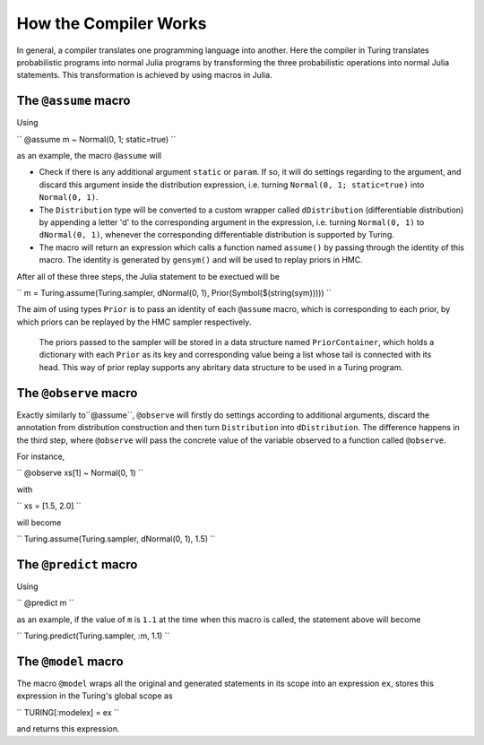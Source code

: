 How the Compiler Works
=========

In general, a compiler translates one programming language into another. Here the compiler in Turing translates probabilistic programs into normal Julia programs by transforming the three probabilistic operations into normal Julia statements. This transformation is achieved by using macros in Julia.

The ``@assume`` macro
---------

Using

``
@assume m ~ Normal(0, 1; static=true)
``

as an example, the macro ``@assume`` will

* Check if there is any additional argument ``static`` or ``param``. If so, it will do settings regarding to the argument, and discard this argument inside the distribution expression, i.e. turning ``Normal(0, 1; static=true)`` into ``Normal(0, 1)``.
* The ``Distribution`` type will be converted to a custom wrapper called ``dDistribution`` (differentiable distribution) by appending a letter 'd' to the corresponding argument in the expression, i.e. turning ``Normal(0, 1)`` to ``dNormal(0, 1)``, whenever the corresponding differentiable distribution is supported by Turing.
* The macro will return an expression which calls a function named ``assume()`` by passing through the identity of this macro. The identity is generated by ``gensym()`` and will be used to replay priors in HMC.

After all of these three steps, the Julia statement to be exectued will be

``
m = Turing.assume(Turing.sampler, dNormal(0, 1), Prior(Symbol($(string(sym)))))
``

The aim of using types ``Prior`` is to pass an identity of each ``@assume`` macro, which is corresponding to each prior, by which priors can be replayed by the HMC sampler respectively.

  The priors passed to the sampler will be stored in a data structure named ``PriorContainer``, which holds a dictionary with each ``Prior`` as its key and corresponding value being a list whose tail is connected with its head. This way of prior replay supports any abritary data structure to be used in a Turing program.

The ``@observe`` macro
---------

Exactly similarly to``@assume``, ``@observe`` will firstly do settings according to additional arguments, discard the annotation from distribution construction and then turn ``Distribution`` into ``dDistribution``. The difference happens in the third step, where ``@observe`` will pass the concrete value of the variable observed to a function called ``@observe``.

For instance,

``
@observe xs[1] ~ Normal(0, 1)
``

with

``
xs = [1.5, 2.0]
``

will become

``
Turing.assume(Turing.sampler, dNormal(0, 1), 1.5)
``

The ``@predict`` macro
---------

Using

``
@predict m
``

as an example, if the value of ``m`` is ``1.1`` at the time when this macro is called, the statement above will become

``
Turing.predict(Turing.sampler, :m, 1.1)
``

The ``@model`` macro
---------

The macro ``@model`` wraps all the original and generated statements in its scope into an expression ``ex``, stores this expression in the Turing's global scope as

``
TURING[:modelex] = ex
``

and returns this expression.
